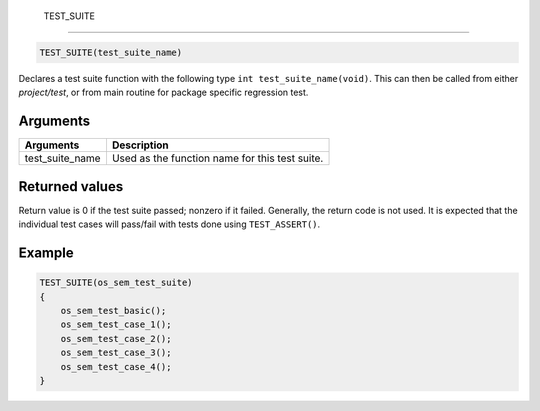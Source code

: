  TEST\_SUITE 
-------------

.. code-block:: console

    TEST_SUITE(test_suite_name)

Declares a test suite function with the following type
``int test_suite_name(void)``. This can then be called from either
*project/test*, or from main routine for package specific regression
test.

Arguments
^^^^^^^^^

+---------------------+--------------------------------------------------+
| Arguments           | Description                                      |
+=====================+==================================================+
| test\_suite\_name   | Used as the function name for this test suite.   |
+---------------------+--------------------------------------------------+

Returned values
^^^^^^^^^^^^^^^

Return value is 0 if the test suite passed; nonzero if it failed.
Generally, the return code is not used. It is expected that the
individual test cases will pass/fail with tests done using
``TEST_ASSERT()``.

Example
^^^^^^^

.. code-block:: console

    TEST_SUITE(os_sem_test_suite)
    {
        os_sem_test_basic();
        os_sem_test_case_1();
        os_sem_test_case_2();
        os_sem_test_case_3();
        os_sem_test_case_4();
    }
